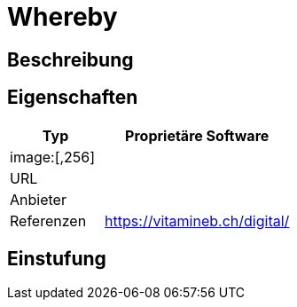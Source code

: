 = Whereby

== Beschreibung


== Eigenschaften

[%header%footer,cols="1,2a"]
|===
| Typ
| Proprietäre Software

2+^| image:[,256]


| URL 
| 

| Anbieter 
| 

| Referenzen
| https://vitamineb.ch/digital/
|===

== Einstufung 